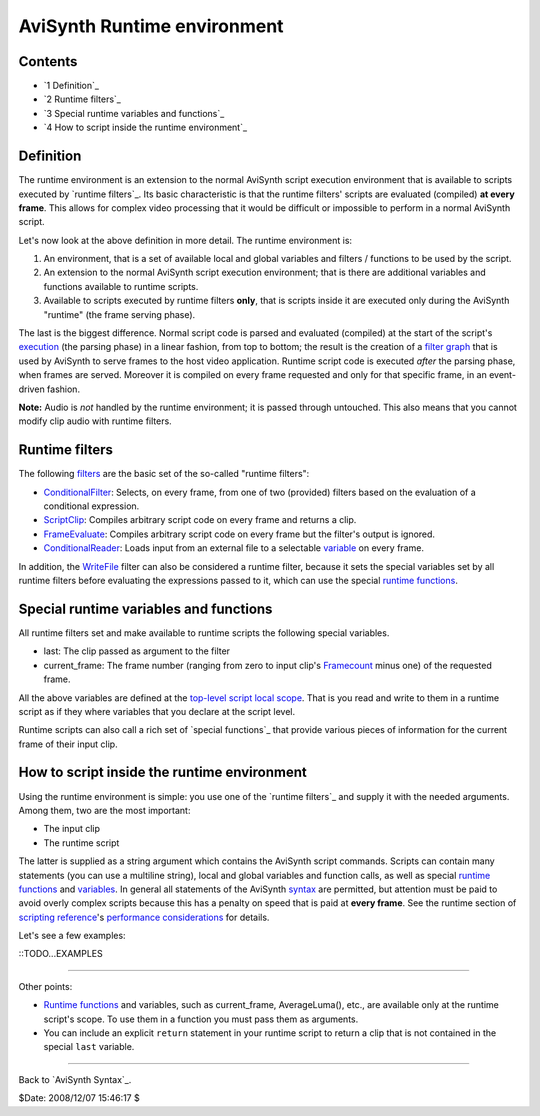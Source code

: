
AviSynth Runtime environment
----------------------------


Contents
~~~~~~~~

-   `1 Definition`_
-   `2 Runtime filters`_
-   `3 Special runtime variables and functions`_
-   `4 How to script inside the runtime environment`_


Definition
~~~~~~~~~~

The runtime environment is an extension to the normal AviSynth script
execution environment that is available to scripts executed by `runtime
filters`_. Its basic characteristic is that the runtime filters' scripts are
evaluated (compiled) **at every frame**. This allows for complex video
processing that it would be difficult or impossible to perform in a normal
AviSynth script.

Let's now look at the above definition in more detail. The runtime
environment is:

1.  An environment, that is a set of available local and global variables
    and filters / functions to be used by the script.
2.  An extension to the normal AviSynth script execution environment;
    that is there are additional variables and functions available to runtime
    scripts.
3.  Available to scripts executed by runtime filters **only**, that is
    scripts inside it are executed only during the AviSynth "runtime" (the
    frame serving phase).

The last is the biggest difference. Normal script code is parsed and
evaluated (compiled) at the start of the script's `execution`_ (the parsing
phase) in a linear fashion, from top to bottom; the result is the creation of
a `filter graph`_ that is used by AviSynth to serve frames to the host video
application. Runtime script code is executed *after* the parsing phase, when
frames are served. Moreover it is compiled on every frame requested and only
for that specific frame, in an event-driven fashion.

**Note:** Audio is *not* handled by the runtime environment; it is passed
through untouched. This also means that you cannot modify clip audio with
runtime filters.


Runtime filters
~~~~~~~~~~~~~~~

The following `filters`_ are the basic set of the so-called "runtime
filters":

-   `ConditionalFilter`_: Selects, on every frame, from one of two
    (provided) filters based on the evaluation of a conditional expression.
-   `ScriptClip`_: Compiles arbitrary script code on every frame and
    returns a clip.
-   `FrameEvaluate`_: Compiles arbitrary script code on every frame but
    the filter's output is ignored.
-   `ConditionalReader`_: Loads input from an external file to a
    selectable `variable`_ on every frame.

In addition, the `WriteFile`_ filter can also be considered a runtime filter,
because it sets the special variables set by all runtime filters before
evaluating the expressions passed to it, which can use the special `runtime
functions`_.


Special runtime variables and functions
~~~~~~~~~~~~~~~~~~~~~~~~~~~~~~~~~~~~~~~

All runtime filters set and make available to runtime scripts the following
special variables.

-   last: The clip passed as argument to the filter
-   current_frame: The frame number (ranging from zero to input clip's
    `Framecount`_ minus one) of the requested frame.

All the above variables are defined at the `top-level script local scope`_.
That is you read and write to them in a runtime script as if they where
variables that you declare at the script level.

Runtime scripts can also call a rich set of `special functions`_ that provide
various pieces of information for the current frame of their input clip.


How to script inside the runtime environment
~~~~~~~~~~~~~~~~~~~~~~~~~~~~~~~~~~~~~~~~~~~~

Using the runtime environment is simple: you use one of the `runtime
filters`_ and supply it with the needed arguments. Among them, two are the
most important:

-   The input clip
-   The runtime script

The latter is supplied as a string argument which contains the AviSynth
script commands. Scripts can contain many statements (you can use a multiline
string), local and global variables and function calls, as well as special
`runtime functions`_ and `variables`_. In general all statements of the
AviSynth `syntax`_ are permitted, but attention must be paid to avoid overly
complex scripts because this has a penalty on speed that is paid at **every
frame**. See the runtime section of `scripting reference`_'s `performance
considerations`_ for details.

Let's see a few examples:

::TODO...EXAMPLES

--------

Other points:

-   `Runtime functions`_ and variables, such as current_frame,
    AverageLuma(), etc., are available only at the runtime script's scope. To
    use them in a function you must pass them as arguments.
-   You can include an explicit ``return`` statement in your runtime
    script to return a clip that is not contained in the special ``last``
    variable.

--------

Back to `AviSynth Syntax`_.

$Date: 2008/12/07 15:46:17 $

.. _Definition: #Definition
.. _Runtime filters: #Runtime_filters
.. _Special runtime variables and functions:
    #Special_runtime_variables_and_functions
.. _How to script inside the runtime environment:
    #How_to_script_inside_the_runtime_environment
.. _runtime filters: #Runtime_filters (title)
.. _execution: script_ref_execution_model_sequence_events.htm (The script
    execution model/Sequence of events)
.. _filter graph: script_ref_execution_model_filter_graph.htm (The script
    execution model/The filter graph)
.. _filters: corefilters.htm (Internal filters)
.. _ConditionalFilter: corefilters/conditionalfilter.htm
    (ConditionalFilter)
.. _ScriptClip: corefilters/conditionalfilter.htm (ScriptClip)
.. _FrameEvaluate: corefilters/conditionalfilter.htm (FrameEvaluate)
.. _ConditionalReader: corefilters/conditionalreader.htm
    (ConditionalReader)
.. _variable: syntax_script_variables.htm (Script variables)
.. _WriteFile: corefilters/write.htm (WriteFile)
.. _runtime functions: syntax_internal_functions_runtime.htm (Internal
    functions/Runtime functions)
.. _Framecount: syntax_clip_properties.htm (Clip properties)
.. _top-level script local scope:
    script_ref_execution_model_lifetime_variables.htm (The script execution
    model/Scope and lifetime of variables)
.. _variables: #Special_runtime_variables_and_functions (title)
.. _syntax: syntax.htm (AviSynth Syntax)
.. _scripting reference: script_ref.htm (Scripting reference)
.. _performance considerations: script_ref_execution_model_perf_cons.htm
    (The script execution model/Performance considerations)
